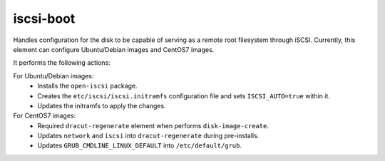 ==========
iscsi-boot
==========
Handles configuration for the disk to be capable of serving as
a remote root filesystem through iSCSI. Currently, this element
can configure Ubuntu/Debian images and CentOS7 images.

It performs the following actions:

For Ubuntu/Debian images:
  * Installs the ``open-iscsi`` package.
  * Creates the ``etc/iscsi/iscsi.initramfs`` configuration file and sets
    ``ISCSI_AUTO=true`` within it.
  * Updates the initramfs to apply the changes.

For CentOS7 images:
  * Required ``dracut-regenerate`` element when performs ``disk-image-create``.
  * Updates ``network`` and ``iscsi`` into ``dracut-regenerate`` during
    pre-installs.
  * Updates ``GRUB_CMDLINE_LINUX_DEFAULT`` into ``/etc/default/grub``.
